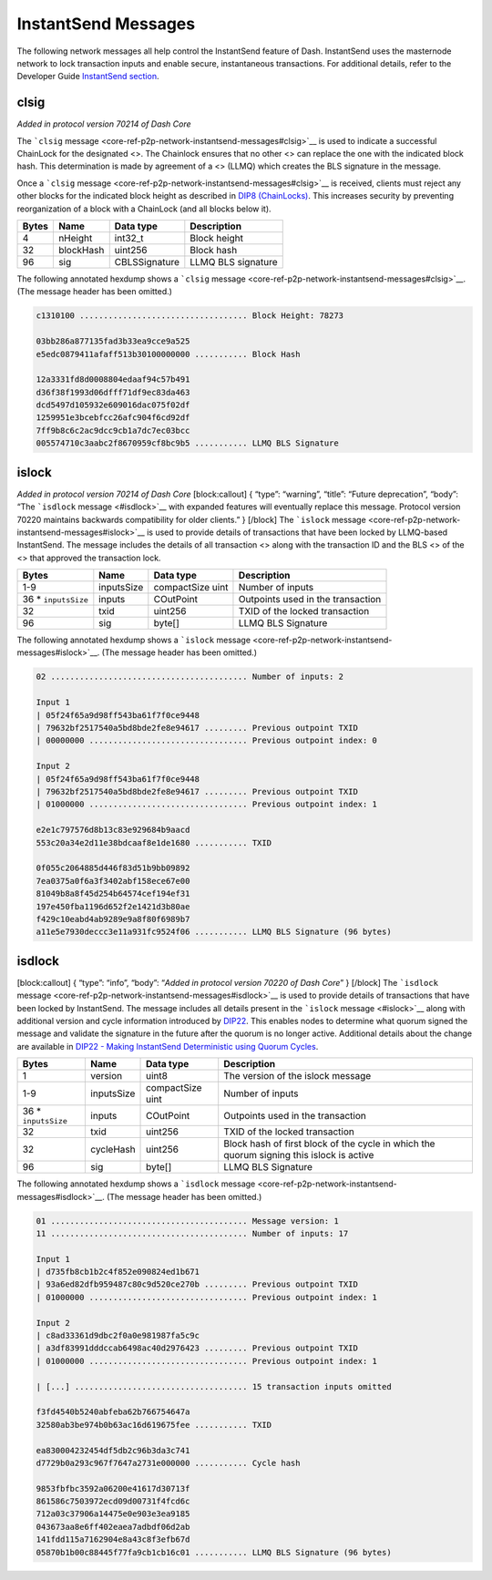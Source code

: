 InstantSend Messages
********************

The following network messages all help control the InstantSend feature
of Dash. InstantSend uses the masternode network to lock transaction
inputs and enable secure, instantaneous transactions. For additional
details, refer to the Developer Guide `InstantSend
section <core-guide-dash-features-instantsend>`__.

clsig
=====

*Added in protocol version 70214 of Dash Core*

The ```clsig``
message <core-ref-p2p-network-instantsend-messages#clsig>`__ is used to
indicate a successful ChainLock for the designated <>. The Chainlock
ensures that no other <> can replace the one with the indicated block
hash. This determination is made by agreement of a <> (LLMQ) which
creates the BLS signature in the message.

Once a ```clsig``
message <core-ref-p2p-network-instantsend-messages#clsig>`__ is
received, clients must reject any other blocks for the indicated block
height as described in `DIP8
(ChainLocks) <https://github.com/dashpay/dips/blob/master/dip-0008.md>`__.
This increases security by preventing reorganization of a block with a
ChainLock (and all blocks below it).

===== ========= ============= ==================
Bytes Name      Data type     Description
===== ========= ============= ==================
4     nHeight   int32_t       Block height
32    blockHash uint256       Block hash
96    sig       CBLSSignature LLMQ BLS signature
===== ========= ============= ==================

The following annotated hexdump shows a ```clsig``
message <core-ref-p2p-network-instantsend-messages#clsig>`__. (The
message header has been omitted.)

.. code:: text

   c1310100 ................................... Block Height: 78273

   03bb286a877135fad3b33ea9cce9a525
   e5edc0879411afaff513b30100000000 ........... Block Hash

   12a3331fd8d0008804edaaf94c57b491
   d36f38f1993d06dfff71df9ec83da463
   dcd5497d105932e609016dac075f02df
   1259951e3bcebfcc26afc904f6cd92df
   7ff9b8c6c2ac9dcc9cb1a7dc7ec03bcc
   005574710c3aabc2f8670959cf8bc9b5 ........... LLMQ BLS Signature

islock
======

*Added in protocol version 70214 of Dash Core* [block:callout] { “type”:
“warning”, “title”: “Future deprecation”, “body”: “The ```isdlock``
message <#isdlock>`__ with expanded features will eventually replace
this message. Protocol version 70220 maintains backwards compatibility
for older clients.” } [/block] The ```islock``
message <core-ref-p2p-network-instantsend-messages#islock>`__ is used to
provide details of transactions that have been locked by LLMQ-based
InstantSend. The message includes the details of all transaction <>
along with the transaction ID and the BLS <> of the <> that approved the
transaction lock.

+-----------------+------------+-----------------+-----------------+
| Bytes           | Name       | Data type       | Description     |
+=================+============+=================+=================+
| 1-9             | inputsSize | compactSize     | Number of       |
|                 |            | uint            | inputs          |
+-----------------+------------+-----------------+-----------------+
| 36 \*           | inputs     | COutPoint       | Outpoints used  |
| ``inputsSize``  |            |                 | in the          |
|                 |            |                 | transaction     |
+-----------------+------------+-----------------+-----------------+
| 32              | txid       | uint256         | TXID of the     |
|                 |            |                 | locked          |
|                 |            |                 | transaction     |
+-----------------+------------+-----------------+-----------------+
| 96              | sig        | byte[]          | LLMQ BLS        |
|                 |            |                 | Signature       |
+-----------------+------------+-----------------+-----------------+

The following annotated hexdump shows a ```islock``
message <core-ref-p2p-network-instantsend-messages#islock>`__. (The
message header has been omitted.)

.. code:: text

   02 ......................................... Number of inputs: 2

   Input 1
   | 05f24f65a9d98ff543ba61f7f0ce9448
   | 79632bf2517540a5bd8bde2fe8e94617 ......... Previous outpoint TXID
   | 00000000 ................................. Previous outpoint index: 0

   Input 2
   | 05f24f65a9d98ff543ba61f7f0ce9448
   | 79632bf2517540a5bd8bde2fe8e94617 ......... Previous outpoint TXID
   | 01000000 ................................. Previous outpoint index: 1

   e2e1c797576d8b13c83e929684b9aacd
   553c20a34e2d11e38bdcaaf8e1de1680 ........... TXID

   0f055c2064885d446f83d51b9bb09892
   7ea0375a0f6a3f3402abf158ece67e00
   81049b8a8f45d254b64574cef194ef31
   197e450fba1196d652f2e1421d3b80ae
   f429c10eabd4ab9289e9a8f80f6989b7
   a11e5e7930deccc3e11a931fc9524f06 ........... LLMQ BLS Signature (96 bytes)

isdlock
=======

[block:callout] { “type”: “info”, “body”: “*Added in protocol version
70220 of Dash Core*” } [/block] The ```isdlock``
message <core-ref-p2p-network-instantsend-messages#isdlock>`__ is used
to provide details of transactions that have been locked by InstantSend.
The message includes all details present in the ```islock``
message <#islock>`__ along with additional version and cycle information
introduced by
`DIP22 <https://github.com/dashpay/dips/blob/master/dip-0022.md>`__.
This enables nodes to determine what quorum signed the message and
validate the signature in the future after the quorum is no longer
active. Additional details about the change are available in `DIP22 -
Making InstantSend Deterministic using Quorum
Cycles <https://github.com/dashpay/dips/blob/master/dip-0022.md>`__.

+-----------------+-----------------+-----------------+-----------------+
| Bytes           | Name            | Data type       | Description     |
+=================+=================+=================+=================+
| 1               | version         | uint8           | The version of  |
|                 |                 |                 | the islock      |
|                 |                 |                 | message         |
+-----------------+-----------------+-----------------+-----------------+
| 1-9             | inputsSize      | compactSize     | Number of       |
|                 |                 | uint            | inputs          |
+-----------------+-----------------+-----------------+-----------------+
| 36 \*           | inputs          | COutPoint       | Outpoints used  |
| ``inputsSize``  |                 |                 | in the          |
|                 |                 |                 | transaction     |
+-----------------+-----------------+-----------------+-----------------+
| 32              | txid            | uint256         | TXID of the     |
|                 |                 |                 | locked          |
|                 |                 |                 | transaction     |
+-----------------+-----------------+-----------------+-----------------+
| 32              | cycleHash       | uint256         | Block hash of   |
|                 |                 |                 | first block of  |
|                 |                 |                 | the cycle in    |
|                 |                 |                 | which the       |
|                 |                 |                 | quorum signing  |
|                 |                 |                 | this islock is  |
|                 |                 |                 | active          |
+-----------------+-----------------+-----------------+-----------------+
| 96              | sig             | byte[]          | LLMQ BLS        |
|                 |                 |                 | Signature       |
+-----------------+-----------------+-----------------+-----------------+

The following annotated hexdump shows a ```isdlock``
message <core-ref-p2p-network-instantsend-messages#isdlock>`__. (The
message header has been omitted.)

.. code:: text

   01 ......................................... Message version: 1
   11 ......................................... Number of inputs: 17

   Input 1
   | d735fb8cb1b2c4f852e090824ed1b671
   | 93a6ed82dfb959487c80c9d520ce270b ......... Previous outpoint TXID
   | 01000000 ................................. Previous outpoint index: 1

   Input 2
   | c8ad33361d9dbc2f0a0e981987fa5c9c
   | a3df83991dddccab6498ac40d2976423 ......... Previous outpoint TXID
   | 01000000 ................................. Previous outpoint index: 1

   | [...] .................................... 15 transaction inputs omitted

   f3fd4540b5240abfeba62b766754647a
   32580ab3be974b0b63ac16d619675fee ........... TXID

   ea830004232454df5db2c96b3da3c741
   d7729b0a293c967f7647a2731e000000 ........... Cycle hash

   9853fbfbc3592a06200e41617d30713f
   861586c7503972ecd09d00731f4fcd6c
   712a03c37906a14475e0e903e3ea9185
   043673aa8e6ff402eaea7adbdf06d2ab
   141fdd115a7162904e8a43c8f3efb67d
   05870b1b00c88445f77fa9cb1cb16c01 ........... LLMQ BLS Signature (96 bytes)

